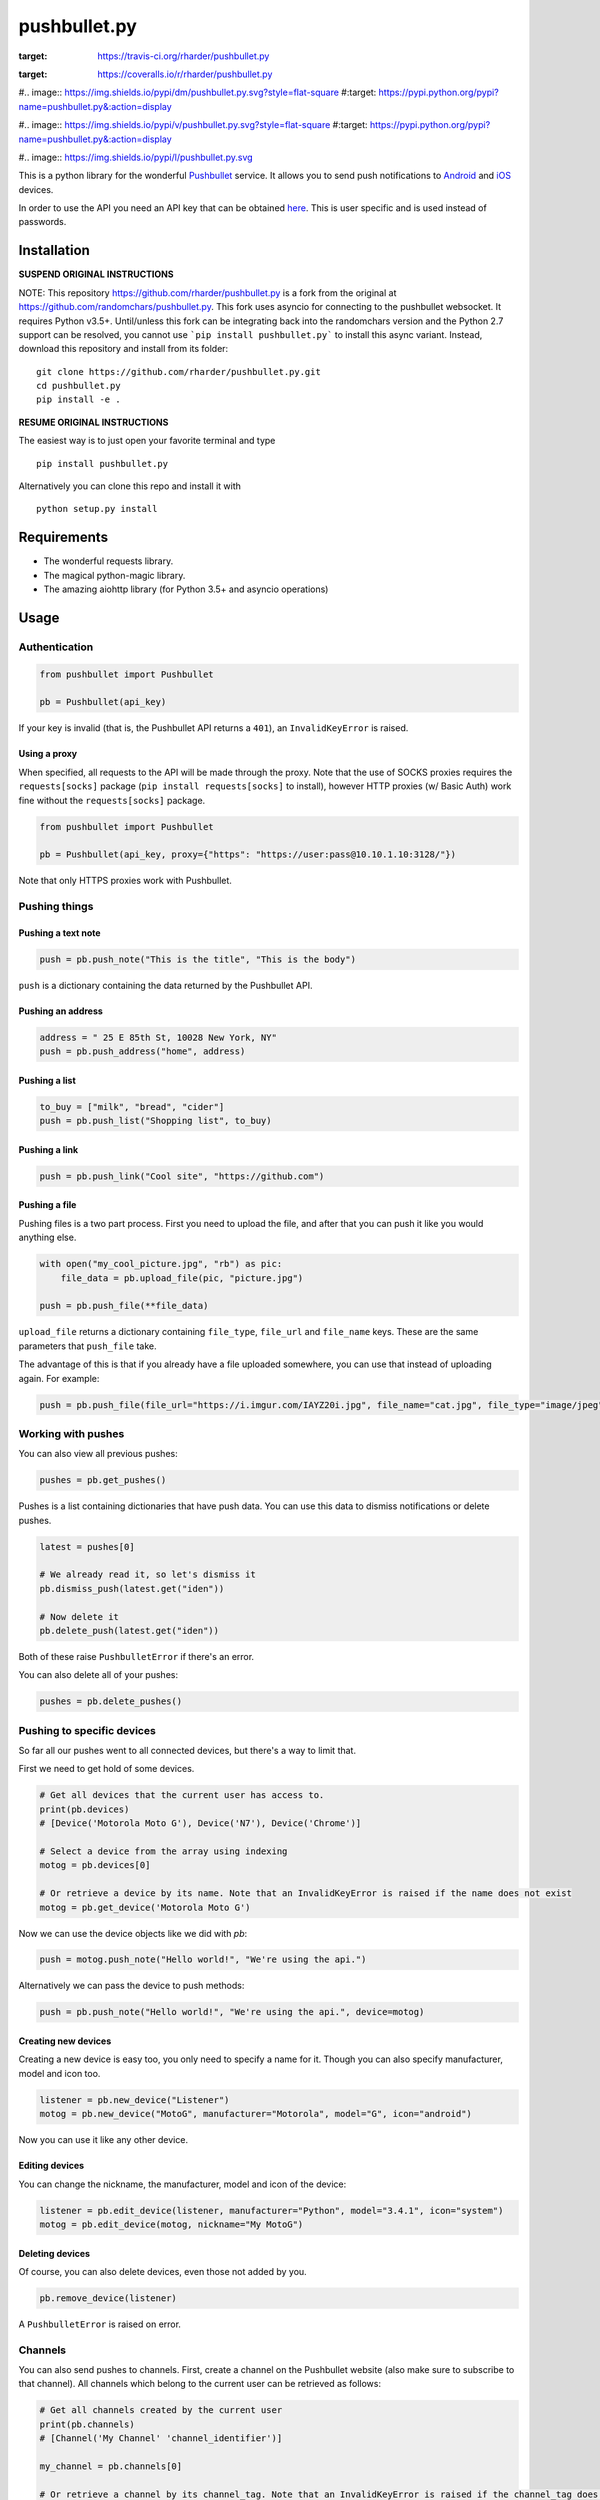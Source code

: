 pushbullet.py
=============

.. image:: https://img.shields.io/travis/rharder/pushbullet.py.svg?style=flat-square
:target: https://travis-ci.org/rharder/pushbullet.py

.. image:: https://img.shields.io/coveralls/rharder/pushbullet.py.svg?style=flat-square
:target: https://coveralls.io/r/rharder/pushbullet.py

#.. image:: https://img.shields.io/pypi/dm/pushbullet.py.svg?style=flat-square
#:target: https://pypi.python.org/pypi?name=pushbullet.py&:action=display

#.. image:: https://img.shields.io/pypi/v/pushbullet.py.svg?style=flat-square
#:target: https://pypi.python.org/pypi?name=pushbullet.py&:action=display

#.. image:: https://img.shields.io/pypi/l/pushbullet.py.svg

This is a python library for the wonderful
`Pushbullet <https://www.pushbullet.com>`__ service. It allows you to
send push notifications to
`Android <https://play.google.com/store/apps/details?id=com.pushbullet.android>`__
and `iOS <https://itunes.apple.com/us/app/pushbullet/id810352052>`__
devices.

In order to use the API you need an API key that can be obtained
`here <https://www.pushbullet.com/account>`__. This is user specific and
is used instead of passwords.

Installation
------------

**SUSPEND ORIGINAL INSTRUCTIONS**

NOTE: This repository https://github.com/rharder/pushbullet.py is a fork from
the original at https://github.com/randomchars/pushbullet.py.  This fork uses
asyncio for connecting to the pushbullet websocket.  It requires Python v3.5+.
Until/unless this fork can be integrating back into the randomchars version
and the Python 2.7 support can be resolved, you cannot use ```pip install pushbullet.py```
to install this async variant.  Instead, download this repository and install
from its folder:

::

    git clone https://github.com/rharder/pushbullet.py.git
    cd pushbullet.py
    pip install -e .

**RESUME ORIGINAL INSTRUCTIONS**

The easiest way is to just open your favorite terminal and type

::

    pip install pushbullet.py

Alternatively you can clone this repo and install it with

::

    python setup.py install

Requirements
------------

-  The wonderful requests library.
-  The magical python-magic library.
-  The amazing aiohttp library (for Python 3.5+ and asyncio operations)

Usage
-----

Authentication
~~~~~~~~~~~~~~

.. code:: python

    from pushbullet import Pushbullet

    pb = Pushbullet(api_key)

If your key is invalid (that is, the Pushbullet API returns a ``401``), an ``InvalidKeyError`` is raised.

Using a proxy
^^^^^^^^^^^^^
When specified, all requests to the API will be made through the proxy. Note that the use of SOCKS proxies
requires the ``requests[socks]`` package (``pip install requests[socks]`` to install), however HTTP proxies (w/ Basic Auth) work fine without the ``requests[socks]`` package. 

.. code:: python

    from pushbullet import Pushbullet

    pb = Pushbullet(api_key, proxy={"https": "https://user:pass@10.10.1.10:3128/"})

Note that only HTTPS proxies work with Pushbullet.

Pushing things
~~~~~~~~~~~~~~

Pushing a text note
^^^^^^^^^^^^^^^^^^^

.. code:: python

    push = pb.push_note("This is the title", "This is the body")

``push`` is a dictionary containing the data returned by the Pushbullet API.

Pushing an address
^^^^^^^^^^^^^^^^^^

.. code:: python

    address = " 25 E 85th St, 10028 New York, NY"
    push = pb.push_address("home", address)

Pushing a list
^^^^^^^^^^^^^^

.. code:: python

    to_buy = ["milk", "bread", "cider"]
    push = pb.push_list("Shopping list", to_buy)

Pushing a link
^^^^^^^^^^^^^^

.. code:: python

    push = pb.push_link("Cool site", "https://github.com")

Pushing a file
^^^^^^^^^^^^^^

Pushing files is a two part process. First you need to upload the file, and after that you can push it like you would anything else.

.. code:: python

    with open("my_cool_picture.jpg", "rb") as pic:
        file_data = pb.upload_file(pic, "picture.jpg")

    push = pb.push_file(**file_data)

``upload_file`` returns a dictionary containing  ``file_type``, ``file_url`` and ``file_name`` keys. These are the same parameters that ``push_file`` take.


The advantage of this is that if you already have a file uploaded somewhere, you can use that instead of uploading again. For example:


.. code:: python

    push = pb.push_file(file_url="https://i.imgur.com/IAYZ20i.jpg", file_name="cat.jpg", file_type="image/jpeg")

Working with pushes
~~~~~~~~~~~~~~~~~~~~~~~~~~~~

You can also view all previous pushes:

.. code:: python

    pushes = pb.get_pushes()

Pushes is a list containing dictionaries that have push data. You can use this data to dismiss notifications or delete pushes.

.. code:: python

    latest = pushes[0]

    # We already read it, so let's dismiss it
    pb.dismiss_push(latest.get("iden"))

    # Now delete it
    pb.delete_push(latest.get("iden"))

Both of these raise ``PushbulletError`` if there's an error.

You can also delete all of your pushes:

.. code:: python

    pushes = pb.delete_pushes()

Pushing to specific devices
~~~~~~~~~~~~~~~~~~~~~~~~~~~~

So far all our pushes went to all connected devices, but there's a way to limit that.

First we need to get hold of some devices.

.. code:: python

    # Get all devices that the current user has access to.
    print(pb.devices)
    # [Device('Motorola Moto G'), Device('N7'), Device('Chrome')]

    # Select a device from the array using indexing
    motog = pb.devices[0]

    # Or retrieve a device by its name. Note that an InvalidKeyError is raised if the name does not exist
    motog = pb.get_device('Motorola Moto G')

Now we can use the device objects like we did with `pb`:

.. code:: python

    push = motog.push_note("Hello world!", "We're using the api.")

Alternatively we can pass the device to push methods:

.. code:: python

    push = pb.push_note("Hello world!", "We're using the api.", device=motog)

Creating new devices
^^^^^^^^^^^^^^^^^^^^

Creating a new device is easy too, you only need to specify a name for it.
Though you can also specify manufacturer, model and icon too.

.. code:: python

    listener = pb.new_device("Listener")
    motog = pb.new_device("MotoG", manufacturer="Motorola", model="G", icon="android")


Now you can use it like any other device.

Editing devices
^^^^^^^^^^^^^^^

You can change the nickname, the manufacturer, model and icon of the device:

.. code:: python

    listener = pb.edit_device(listener, manufacturer="Python", model="3.4.1", icon="system")
    motog = pb.edit_device(motog, nickname="My MotoG")


Deleting devices
^^^^^^^^^^^^^^^^

Of course, you can also delete devices, even those not added by you.

.. code:: python

    pb.remove_device(listener)

A ``PushbulletError`` is raised on error.

Channels
~~~~~~~~~~~~

You can also send pushes to channels. First, create a channel on the Pushbullet
website (also make sure to subscribe to that channel). All channels which
belong to the current user can be retrieved as follows:

.. code:: python

    # Get all channels created by the current user
    print(pb.channels)
    # [Channel('My Channel' 'channel_identifier')]

    my_channel = pb.channels[0]

    # Or retrieve a channel by its channel_tag. Note that an InvalidKeyError is raised if the channel_tag does not exist
    my_channel = pb.get_channel('My Channel')

Then you can send a push to all subscribers of this channel like so:

.. code:: python

    push = my_channel.push_note("Hello Channel!", "Hello My Channel")

Alternatively we can pass the channel to push methods:

.. code:: python

    push = pb.push_note("Hello Channel!", "Hello My Channel.", channel=my_channel)

Note that you can only push to channels which have been created by the current
user.


Contacts
~~~~~~~~~~~~

Contacts, which are known as "Chats" in Pushbullet's terminilogy, work just like devices:

.. code:: python

    # Get all contacts the user has
    print(pb.chats)
    # [Chat('Peter' <peter@gmail.com>), Chat('Sophie' <sophie@gmail.com>)]

    sophie = pb.chats[1]

Now we can use the chat objects like we did with `pb` or with the devices.:

.. code:: python

    push = sophie.push_note("Hello world!", "We're using the api.")

    # Or:
    push = pb.push_note("Hello world!", "We're using the api.", chat=sophie)


Adding new chats
^^^^^^^^^^^^^^^^^^^^

.. code:: python

    bob = pb.new_chat("Bob", "bob@gmail.com")

Editing chats
^^^^^^^^^^^^^^^^^

You can change the name of any chat:

.. code:: python

    bob = pb.edit_chat(bob, "bobby")

Deleting chats
^^^^^^^^^^^^^^^^^^^

.. code:: python

    pb.remove_chat(bob)


Sending SMS messages
~~~~~~~~~~~~~~~~~~~~

.. code:: python

    device = pb.devices[0]
    push = pb.push_sms(device, "+3612345678", "Wowza!")

End-To-End encryption
^^^^^^^^^^^^^^^^^^^^^

You activate end-to-end encryption by specifying your encryption key during the construction of the ``Pushbullet`` instance:

.. code:: python

    from pushbullet import Pushbullet

    pb = Pushbullet(api_key, "My secret password")

When specified, all sent SMS will be encrypted. Note that the use of end-to-end encryption requires the ``cryptography`` package. Since end-to-end encryption is only supported for SMS at the moment, the ``cryptography`` library is not specified as a dependency of ``pushbullet.py`` and should be installed seperatly by running ``pip install cryptography``.

Note that Pushbullet supportes End-To-End encryption only in SMS, notification mirroring and universal copy & paste. Your pushes will not be end-to-end encrypted.


Error checking
~~~~~~~~~~~~~~

If the Pushbullet api returns an error code a ``PushError`` an __
``InvalidKeyError`` or a ``PushbulletError`` is raised. The first __
two are both subclasses of ``PushbulletError``

The `pushbullet api documetation <https://www.pushbullet.com/api>`__
contains a list of possible status codes.

Asynchronous IO
~~~~~~~~~~~~

Many of the same methods that are available in the Pushbullet class are available in a form
compatible with Python 3's ``asyncio`` features using AsyncPushbullet.

.. code:: python

    def __init__(self):
        self.apb = AsyncPushbullet("your api key here")
        # ...

.. code:: python

    async def some_method_you_have(self):
        dev = await self.apb.async_new_device("SomeCoolRobot")
        # ...

.. code:: python

    async def some_method_you_have(self):
        pushes = await self.apb.async_get_pushes(limit=5)
        # ...

.. code:: python

    async def some_method_you_have(self):

        async for p in PushListener(self.apb):
            print("New push received:", p)
            # ...

TODO
----

-  More tests. Write them all.

License
-------

MIT license. See LICENSE for full text.
